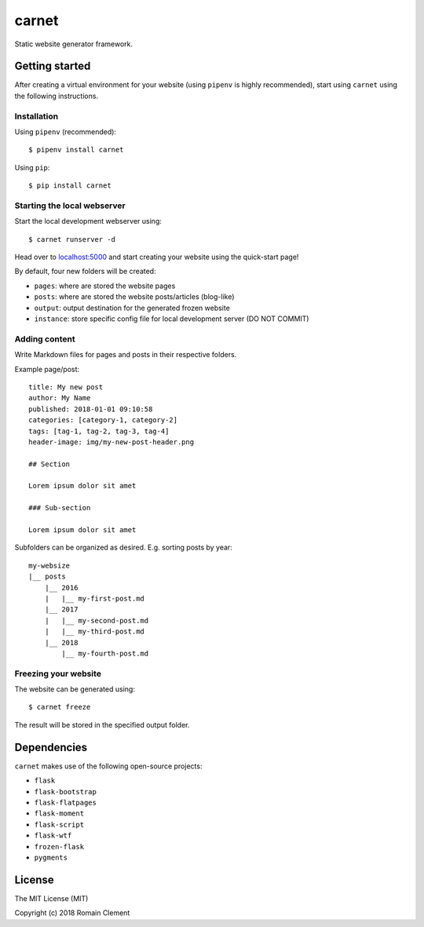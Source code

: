 carnet
======

|Build Status| |Coverage Status|

Static website generator framework.

Getting started
---------------

After creating a virtual environment for your website (using ``pipenv``
is highly recommended), start using ``carnet`` using the following
instructions.

Installation
~~~~~~~~~~~~

Using ``pipenv`` (recommended):

::

    $ pipenv install carnet

Using ``pip``:

::

    $ pip install carnet

Starting the local webserver
~~~~~~~~~~~~~~~~~~~~~~~~~~~~

Start the local development webserver using:

::

    $ carnet runserver -d

Head over to `localhost:5000 <http://localhost:5000>`__ and start
creating your website using the quick-start page!

By default, four new folders will be created:

-  ``pages``: where are stored the website pages
-  ``posts``: where are stored the website posts/articles (blog-like)
-  ``output``: output destination for the generated frozen website
-  ``instance``: store specific config file for local development server
   (DO NOT COMMIT)

Adding content
~~~~~~~~~~~~~~

Write Markdown files for pages and posts in their respective folders.

Example page/post:

::

        title: My new post
        author: My Name
        published: 2018-01-01 09:10:58
        categories: [category-1, category-2]
        tags: [tag-1, tag-2, tag-3, tag-4]
        header-image: img/my-new-post-header.png
        
        ## Section
        
        Lorem ipsum dolor sit amet
        
        ### Sub-section
        
        Lorem ipsum dolor sit amet

Subfolders can be organized as desired. E.g. sorting posts by year:

::

        my-websize
        |__ posts
            |__ 2016
            |   |__ my-first-post.md
            |__ 2017
            |   |__ my-second-post.md
            |   |__ my-third-post.md
            |__ 2018
                |__ my-fourth-post.md

Freezing your website
~~~~~~~~~~~~~~~~~~~~~

The website can be generated using:

::

    $ carnet freeze

The result will be stored in the specified output folder.

Dependencies
------------

``carnet`` makes use of the following open-source projects:

-  ``flask``
-  ``flask-bootstrap``
-  ``flask-flatpages``
-  ``flask-moment``
-  ``flask-script``
-  ``flask-wtf``
-  ``frozen-flask``
-  ``pygments``

License
-------

The MIT License (MIT)

Copyright (c) 2018 Romain Clement

.. |Build Status| image:: https://travis-ci.org/rclement/carnet.svg?branch=develop
   :target: https://travis-ci.org/rclement/carnet
.. |Coverage Status| image:: https://coveralls.io/repos/github/rclement/carnet/badge.svg?branch=develop
   :target: https://coveralls.io/github/rclement/carnet?branch=develop
